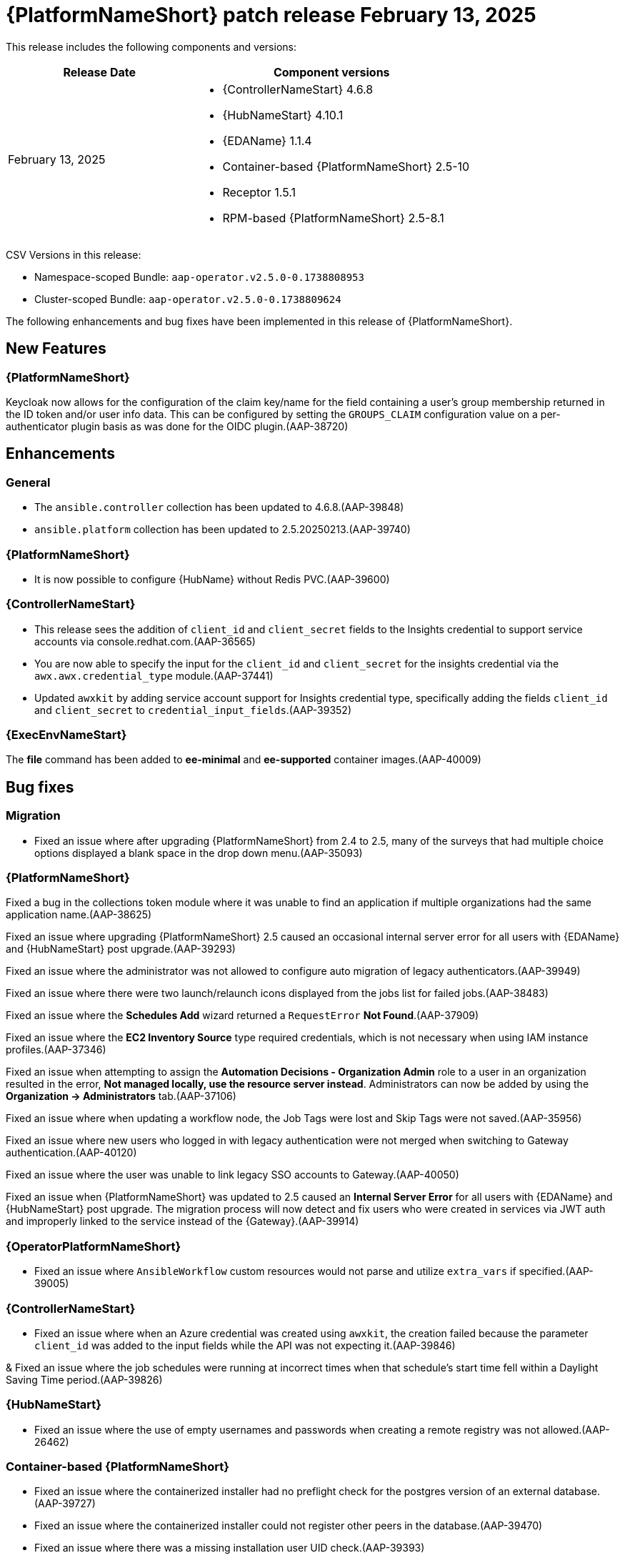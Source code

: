 [[aap-25-20250213]]

= {PlatformNameShort} patch release February 13, 2025

This release includes the following components and versions:

[cols="2a,3a", options="header"]
|===
| Release Date | Component versions

| February 13, 2025  | 
* {ControllerNameStart} 4.6.8
* {HubNameStart} 4.10.1
* {EDAName} 1.1.4
* Container-based {PlatformNameShort} 2.5-10
* Receptor 1.5.1
* RPM-based {PlatformNameShort} 2.5-8.1

|===

CSV Versions in this release:

* Namespace-scoped Bundle: `aap-operator.v2.5.0-0.1738808953`

* Cluster-scoped Bundle: `aap-operator.v2.5.0-0.1738809624`

The following enhancements and bug fixes have been implemented in this release of {PlatformNameShort}.


== New Features

=== {PlatformNameShort}

Keycloak now allows for the configuration of the claim key/name for the field containing a user's group membership returned in the ID token and/or user info data. This can be configured by setting the `GROUPS_CLAIM` configuration value on a per-authenticator plugin basis as was done for the OIDC plugin.(AAP-38720)

== Enhancements

=== General

* The `ansible.controller` collection has been updated to 4.6.8.(AAP-39848)

* `ansible.platform` collection has been updated to 2.5.20250213.(AAP-39740)

=== {PlatformNameShort}

* It is now possible to configure {HubName} without Redis PVC.(AAP-39600)


=== {ControllerNameStart}

* This release sees the addition of `client_id` and `client_secret` fields to the Insights credential to support service accounts via console.redhat.com.(AAP-36565)

* You are now able to specify the input for the `client_id` and `client_secret` for the insights credential via the `awx.awx.credential_type` module.(AAP-37441)

* Updated `awxkit` by adding service account support for Insights credential type, specifically adding the fields `client_id` and `client_secret` to `credential_input_fields`.(AAP-39352)

=== {ExecEnvNameStart}

The *file* command has been added to *ee-minimal* and *ee-supported* container images.(AAP-40009)

== Bug fixes

=== Migration

* Fixed an issue where after upgrading {PlatformNameShort} from 2.4 to 2.5, many of the surveys that had multiple choice options displayed a blank space in the drop down menu.(AAP-35093)

=== {PlatformNameShort}

Fixed a bug in the collections token module where it was unable to find an application if multiple organizations had the same application name.(AAP-38625)

Fixed an issue where upgrading {PlatformNameShort} 2.5 caused an occasional internal server error for all users with {EDAName} and {HubNameStart} post upgrade.(AAP-39293)

Fixed an issue where the administrator was not allowed to configure auto migration of legacy authenticators.(AAP-39949)

Fixed an issue where there were two launch/relaunch icons displayed from the jobs list for failed jobs.(AAP-38483)

Fixed an issue where the *Schedules Add* wizard returned a `RequestError` *Not Found*.(AAP-37909)

Fixed an issue where the *EC2 Inventory Source* type required credentials, which is not necessary when using IAM instance profiles.(AAP-37346)

Fixed an issue when attempting to assign the *Automation Decisions - Organization Admin* role to a user in an organization resulted in the error, *Not managed locally, use the resource server instead*. Administrators can now be added by using the *Organization -> Administrators* tab.(AAP-37106)

Fixed an issue where when updating a workflow node, the Job Tags were lost and Skip Tags were not saved.(AAP-35956)

Fixed an issue where new users who logged in with legacy authentication were not merged when switching to Gateway authentication.(AAP-40120)

Fixed an issue where the user was unable to link legacy SSO accounts to Gateway.(AAP-40050)

Fixed an issue when {PlatformNameShort} was updated to 2.5 caused an *Internal Server Error* for all users with {EDAName} and {HubNameStart} post upgrade. The migration process will now detect and fix users who were created in services via JWT auth and improperly linked to the service instead of the {Gateway}.(AAP-39914)


=== {OperatorPlatformNameShort}

* Fixed an issue where `AnsibleWorkflow` custom resources would not parse and utilize `extra_vars` if specified.(AAP-39005)

=== {ControllerNameStart}

* Fixed an issue where when an Azure credential was created using `awxkit`, the creation failed because the parameter `client_id` was added to the input fields while the API was not expecting it.(AAP-39846)

& Fixed an issue where the job schedules were running at incorrect times when that schedule's start time fell within a Daylight Saving Time period.(AAP-39826)


=== {HubNameStart}

* Fixed an issue where the use of empty usernames and passwords when creating a remote registry was not allowed.(AAP-26462)


=== Container-based {PlatformNameShort}

* Fixed an issue where the containerized installer had no preflight check for the postgres version of an external database.(AAP-39727)

* Fixed an issue where the containerized installer could not register other peers in the database.(AAP-39470)

* Fixed an issue where there was a missing installation user UID check.(AAP-39393)

* Fixed an issue where postgresql connection errors would be hidden during its configuration.(AAP-39389)

* Fixed an issue in the preflight check regression when the TLS private key provided is not an RSA type.(AAP-39816)
 

=== {EDAName}

Fixed an issue where the btn:[Generate extra vars] button did not handle file/env injected credentials.(AAP-36003)

=== Known Issues

In the {Gateway}, the tooltip for *Projects -> Create Project - Project Base Path* is undefined.(AAP-27631)

